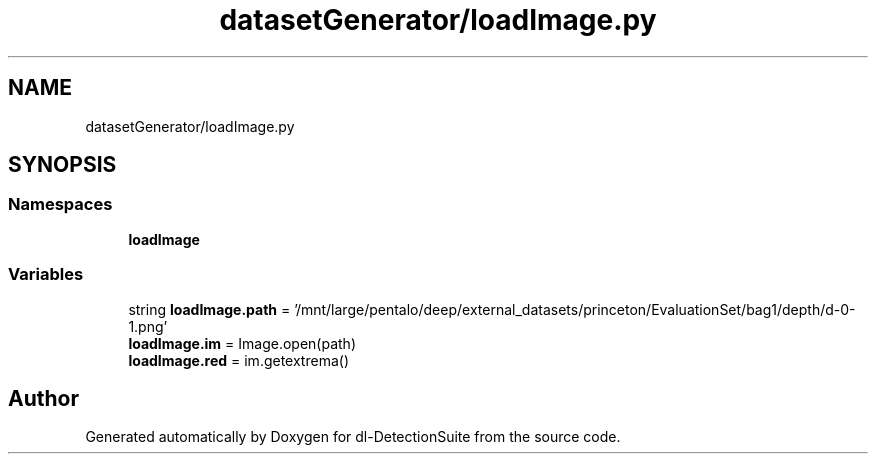 .TH "datasetGenerator/loadImage.py" 3 "Sat Dec 15 2018" "Version 1.00" "dl-DetectionSuite" \" -*- nroff -*-
.ad l
.nh
.SH NAME
datasetGenerator/loadImage.py
.SH SYNOPSIS
.br
.PP
.SS "Namespaces"

.in +1c
.ti -1c
.RI " \fBloadImage\fP"
.br
.in -1c
.SS "Variables"

.in +1c
.ti -1c
.RI "string \fBloadImage\&.path\fP = '/mnt/large/pentalo/deep/external_datasets/princeton/EvaluationSet/bag1/depth/d\-0\-1\&.png'"
.br
.ti -1c
.RI "\fBloadImage\&.im\fP = Image\&.open(path)"
.br
.ti -1c
.RI "\fBloadImage\&.red\fP = im\&.getextrema()"
.br
.in -1c
.SH "Author"
.PP 
Generated automatically by Doxygen for dl-DetectionSuite from the source code\&.
